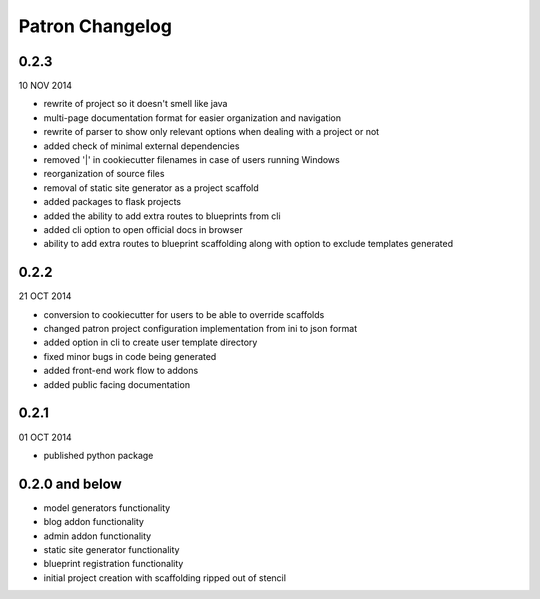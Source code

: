 Patron Changelog
================

0.2.3
-----

10 NOV 2014

* rewrite of project so it doesn't smell like java
* multi-page documentation format for easier organization and navigation
* rewrite of parser to show only relevant options when dealing with a project or not
* added check of minimal external dependencies
* removed '|' in cookiecutter filenames in case of users running Windows
* reorganization of source files
* removal of static site generator as a project scaffold
* added packages to flask projects
* added the ability to add extra routes to blueprints from cli
* added cli option to open official docs in browser
* ability to add extra routes to blueprint scaffolding along with option to exclude templates generated

0.2.2
-----

21 OCT 2014

* conversion to cookiecutter for users to be able to override scaffolds
* changed patron project configuration implementation from ini to json format
* added option in cli to create user template directory
* fixed minor bugs in code being generated
* added front-end work flow to addons
* added public facing documentation

0.2.1
-----

01 OCT 2014

* published python package

0.2.0 and below
---------------

* model generators functionality
* blog addon functionality
* admin addon functionality
* static site generator functionality
* blueprint registration functionality
* initial project creation with scaffolding ripped out of stencil


